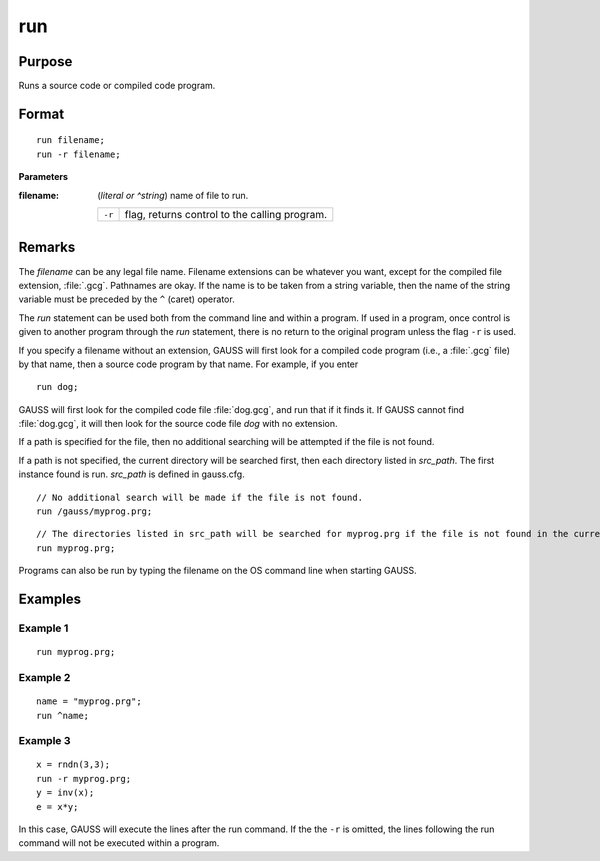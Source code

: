 
run
==============================================

Purpose
----------------

Runs a source code or compiled code program.

.. _run:
.. index:: run

Format
----------------

::

    run filename;
    run -r filename;

**Parameters**

:filename: (*literal or ^string*) name of file to run.

    ========= ==================================
    ``-r``    flag, returns control to the calling program.
    ========= ==================================

Remarks
-------

The *filename* can be any legal file name. Filename extensions can be
whatever you want, except for the compiled file extension, :file:`.gcg`.
Pathnames are okay. If the name is to be taken from a string variable,
then the name of the string variable must be preceded by the ``^`` (caret)
operator.

The `run` statement can be used both from the command line and within a
program. If used in a program, once control is given to another program
through the `run` statement, there is no return to the original program
unless the flag ``-r`` is used.

If you specify a filename without an extension, GAUSS will first look
for a compiled code program (i.e., a :file:`.gcg` file) by that name, then a
source code program by that name. For example, if you enter

::

   run dog;

GAUSS will first look for the compiled code file :file:`dog.gcg`, and run that
if it finds it. If GAUSS cannot find :file:`dog.gcg`, it will then look for the
source code file *dog* with no extension.

If a path is specified for the file, then no additional searching will
be attempted if the file is not found.

If a path is not specified, the current directory will be searched
first, then each directory listed in *src_path*. The first instance found
is run. *src_path* is defined in gauss.cfg.

::

    // No additional search will be made if the file is not found.
    run /gauss/myprog.prg; 

::

    // The directories listed in src_path will be searched for myprog.prg if the file is not found in the current directory.
    run myprog.prg; 

Programs can also be run by typing the filename on the OS command line
when starting GAUSS.


Examples
----------------

Example 1
+++++++++

::

    run myprog.prg;

Example 2
+++++++++

::

    name = "myprog.prg";
    run ^name;

Example 3
+++++++++

::

    x = rndn(3,3);
    run -r myprog.prg;
    y = inv(x);
    e = x*y;

In this case, GAUSS will execute the lines after the run command. If the 
the ``-r`` is omitted, the lines following the run command will not be executed within a program.

.. seealso:: `#include`
